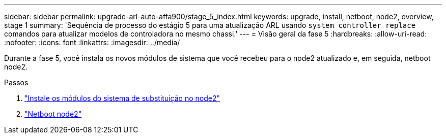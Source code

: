 ---
sidebar: sidebar 
permalink: upgrade-arl-auto-affa900/stage_5_index.html 
keywords: upgrade, install, netboot, node2, overview, stage 1 
summary: 'Sequência de processo do estágio 5 para uma atualização ARL usando `system controller replace` comandos para atualizar modelos de controladora no mesmo chassi.' 
---
= Visão geral da fase 5
:hardbreaks:
:allow-uri-read: 
:nofooter: 
:icons: font
:linkattrs: 
:imagesdir: ../media/


[role="lead"]
Durante a fase 5, você instala os novos módulos de sistema que você recebeu para o node2 atualizado e, em seguida, netboot node2.

.Passos
. link:install-affa90-affa70-on-node2.html["Instale os módulos do sistema de substituição no node2"]
. link:netboot_node2.html["Netboot node2"]

